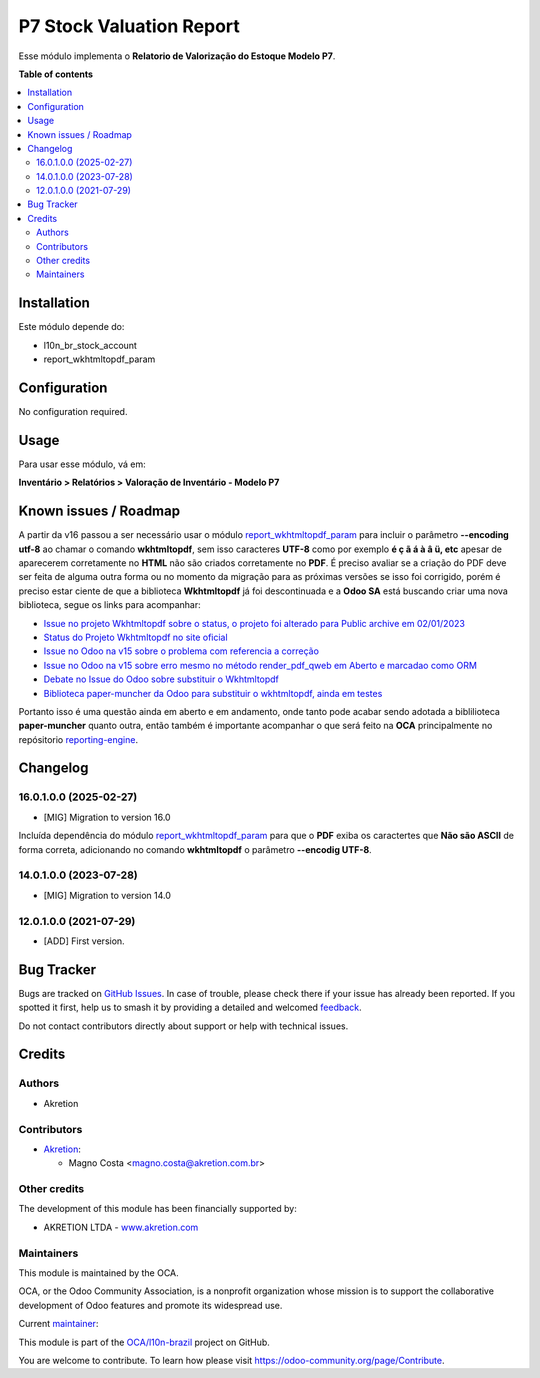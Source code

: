 =========================
P7 Stock Valuation Report
=========================

.. 
   !!!!!!!!!!!!!!!!!!!!!!!!!!!!!!!!!!!!!!!!!!!!!!!!!!!!
   !! This file is generated by oca-gen-addon-readme !!
   !! changes will be overwritten.                   !!
   !!!!!!!!!!!!!!!!!!!!!!!!!!!!!!!!!!!!!!!!!!!!!!!!!!!!
   !! source digest: sha256:f3f2c0385b82834a840f354de86378db0f0c19144f4c59213fc4d4cc9f9e3de7
   !!!!!!!!!!!!!!!!!!!!!!!!!!!!!!!!!!!!!!!!!!!!!!!!!!!!

.. |badge1| image:: https://img.shields.io/badge/maturity-Beta-yellow.png
    :target: https://odoo-community.org/page/development-status
    :alt: Beta
.. |badge2| image:: https://img.shields.io/badge/licence-AGPL--3-blue.png
    :target: http://www.gnu.org/licenses/agpl-3.0-standalone.html
    :alt: License: AGPL-3
.. |badge3| image:: https://img.shields.io/badge/github-OCA%2Fl10n--brazil-lightgray.png?logo=github
    :target: https://github.com/OCA/l10n-brazil/tree/16.0/l10n_br_stock_account_report
    :alt: OCA/l10n-brazil
.. |badge4| image:: https://img.shields.io/badge/weblate-Translate%20me-F47D42.png
    :target: https://translation.odoo-community.org/projects/l10n-brazil-16-0/l10n-brazil-16-0-l10n_br_stock_account_report
    :alt: Translate me on Weblate
.. |badge5| image:: https://img.shields.io/badge/runboat-Try%20me-875A7B.png
    :target: https://runboat.odoo-community.org/builds?repo=OCA/l10n-brazil&target_branch=16.0
    :alt: Try me on Runboat

|badge1| |badge2| |badge3| |badge4| |badge5|

Esse módulo implementa o **Relatorio de Valorização do Estoque Modelo
P7**.

**Table of contents**

.. contents::
   :local:

Installation
============

Este módulo depende do:

- l10n_br_stock_account
- report_wkhtmltopdf_param

Configuration
=============

No configuration required.

Usage
=====

Para usar esse módulo, vá em:

**Inventário > Relatórios > Valoração de Inventário - Modelo P7**

Known issues / Roadmap
======================

A partir da v16 passou a ser necessário usar o módulo
`report_wkhtmltopdf_param <https://github.com/OCA/reporting-engine/tree/16.0/report_wkhtmltopdf_param>`__
para incluir o parâmetro **--encoding utf-8** ao chamar o comando
**wkhtmltopdf**, sem isso caracteres **UTF-8** como por exemplo **é ç ã
á à â ü, etc** apesar de aparecerem corretamente no **HTML** não são
criados corretamente no **PDF**. É preciso avaliar se a criação do PDF
deve ser feita de alguma outra forma ou no momento da migração para as
próximas versões se isso foi corrigido, porém é preciso estar ciente de
que a biblioteca **Wkhtmltopdf** já foi descontinuada e a **Odoo SA**
está buscando criar uma nova biblioteca, segue os links para acompanhar:

- `Issue no projeto Wkhtmltopdf sobre o status, o projeto foi alterado
  para Public archive em
  02/01/2023 <https://github.com/wkhtmltopdf/wkhtmltopdf/issues/5160#issuecomment-1010668103>`__
- `Status do Projeto Wkhtmltopdf no site
  oficial <https://wkhtmltopdf.org/status.html>`__
- `Issue no Odoo na v15 sobre o problema com referencia a
  correção <https://github.com/odoo/odoo/issues/80184>`__
- `Issue no Odoo na v15 sobre erro mesmo no método render_pdf_qweb em
  Aberto e marcadao como
  ORM <https://github.com/odoo/odoo/issues/84418>`__
- `Debate no Issue do Odoo sobre substituir o
  Wkhtmltopdf <https://github.com/odoo/odoo/issues/86501>`__
- `Biblioteca paper-muncher da Odoo para substituir o wkhtmltopdf, ainda
  em testes <https://github.com/odoo/paper-muncher>`__

Portanto isso é uma questão ainda em aberto e em andamento, onde tanto
pode acabar sendo adotada a biblilioteca **paper-muncher** quanto outra,
então também é importante acompanhar o que será feito na **OCA**
principalmente no repósitorio
`reporting-engine <https://github.com/OCA/reporting-engine>`__.

Changelog
=========

16.0.1.0.0 (2025-02-27)
-----------------------

- [MIG] Migration to version 16.0

Incluída dependência do módulo
`report_wkhtmltopdf_param <https://github.com/OCA/reporting-engine/tree/16.0/report_wkhtmltopdf_param>`__
para que o **PDF** exiba os caractertes que **Não são ASCII** de forma
correta, adicionando no comando **wkhtmltopdf** o parâmetro **--encodig
UTF-8**.

14.0.1.0.0 (2023-07-28)
-----------------------

- [MIG] Migration to version 14.0

12.0.1.0.0 (2021-07-29)
-----------------------

- [ADD] First version.

Bug Tracker
===========

Bugs are tracked on `GitHub Issues <https://github.com/OCA/l10n-brazil/issues>`_.
In case of trouble, please check there if your issue has already been reported.
If you spotted it first, help us to smash it by providing a detailed and welcomed
`feedback <https://github.com/OCA/l10n-brazil/issues/new?body=module:%20l10n_br_stock_account_report%0Aversion:%2016.0%0A%0A**Steps%20to%20reproduce**%0A-%20...%0A%0A**Current%20behavior**%0A%0A**Expected%20behavior**>`_.

Do not contact contributors directly about support or help with technical issues.

Credits
=======

Authors
-------

* Akretion

Contributors
------------

- `Akretion <https://www.akretion.com/pt-BR>`__:

  - Magno Costa <magno.costa@akretion.com.br>

Other credits
-------------

The development of this module has been financially supported by:

- AKRETION LTDA - `www.akretion.com <http://www.akretion.com>`__

Maintainers
-----------

This module is maintained by the OCA.

.. image:: https://odoo-community.org/logo.png
   :alt: Odoo Community Association
   :target: https://odoo-community.org

OCA, or the Odoo Community Association, is a nonprofit organization whose
mission is to support the collaborative development of Odoo features and
promote its widespread use.

.. |maintainer-mbcosta| image:: https://github.com/mbcosta.png?size=40px
    :target: https://github.com/mbcosta
    :alt: mbcosta

Current `maintainer <https://odoo-community.org/page/maintainer-role>`__:

|maintainer-mbcosta| 

This module is part of the `OCA/l10n-brazil <https://github.com/OCA/l10n-brazil/tree/16.0/l10n_br_stock_account_report>`_ project on GitHub.

You are welcome to contribute. To learn how please visit https://odoo-community.org/page/Contribute.
